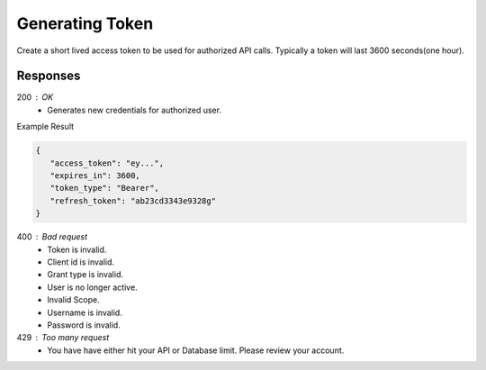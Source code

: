 .. role:: required

.. role:: type

.. |parameters| raw:: html

   <h4>Parameters</h4>
   
----------------
Generating Token
----------------

Create a short lived access token to be used for authorized API calls. Typically a token will last 3600 seconds(one hour).

.. tabs::

   .. group-tab:: REST
   
      .. code-block:: http
      
         POST https://auth.meshydb.com/{accountName}/connect/token HTTP/1.1
         Content-Type: application/x-www-form-urlencoded

            client_id={publicKey}&
            grant_type=password&
            username={username}&
            password={password}&
            scope=meshy.api offline_access

        
      (Form-encoding removed, and line breaks added for readability)

      |parameters|

      accountName : :type:`string`, :required:`required`
         Indicates which account you are connecting for authentication.
      publicKey : :type:`string`, :required:`required`
         Public accessor for application.
      username : :type:`string`, :required:`required`
         Unique identifier for user or device.
      password : :type:`string`, :required:`required`
         User secret credentials for login. When anonymous it is static as nopassword.
   
   .. group-tab:: C#
   
      .. code-block:: c#

         var client = MeshyClient.Initialize(accountName, publicKey);
         var connection = client.LoginWithPassword(username, password);

      |parameters|

      accountName : :type:`string`, :required:`required`
         Indicates which account you are connecting for authentication.
      publicKey : :type:`string`, :required:`required`
         Public accessor for application.
      username : :type:`string`, :required:`required`
         Unique identifier for user or device.
      password : :type:`string`, :required:`required`
         User secret credentials for login. When anonymous it is static as nopassword.

   .. group-tab:: NodeJS
      
      .. code-block:: javascript
         
         var client = MeshyClient.initialize(accountName, publicKey);
         
         var meshyConnection = await client.login(username,password);
      
      |parameters|

      accountName : :type:`string`, :required:`required`
         Indicates which account you are connecting for authentication.
      publicKey : :type:`string`, :required:`required`
         Public accessor for application.
      username : :type:`string`, :required:`required`
         Unique identifier for user or device.
      password : :type:`string`, :required:`required`
         User secret credentials for login. When anonymous it is static as nopassword.

Responses
~~~~~~~~~

200 : OK
   * Generates new credentials for authorized user.

Example Result

.. code-block:: json

   {
      "access_token": "ey...",
      "expires_in": 3600,
      "token_type": "Bearer",
      "refresh_token": "ab23cd3343e9328g"
   }

400 : Bad request
   * Token is invalid.
   * Client id is invalid.
   * Grant type is invalid.
   * User is no longer active.
   * Invalid Scope.
   * Username is invalid.
   * Password is invalid.

429 : Too many request
   * You have have either hit your API or Database limit. Please review your account.